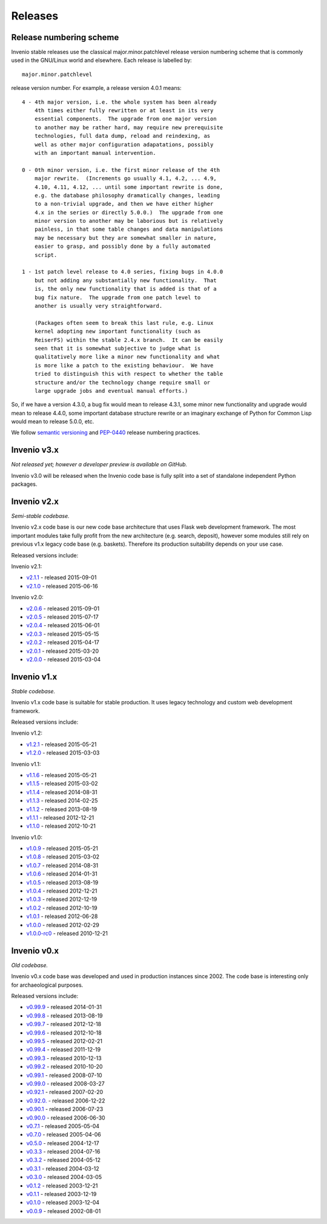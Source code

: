 ..  This file is part of Invenio
    Copyright (C) 2015, 2016 CERN.

    Invenio is free software; you can redistribute it and/or
    modify it under the terms of the GNU General Public License as
    published by the Free Software Foundation; either version 2 of the
    License, or (at your option) any later version.

    Invenio is distributed in the hope that it will be useful, but
    WITHOUT ANY WARRANTY; without even the implied warranty of
    MERCHANTABILITY or FITNESS FOR A PARTICULAR PURPOSE.  See the GNU
    General Public License for more details.

    You should have received a copy of the GNU General Public License
    along with Invenio; if not, write to the Free Software Foundation, Inc.,
    59 Temple Place, Suite 330, Boston, MA 02111-1307, USA.

Releases
========

Release numbering scheme
------------------------

Invenio stable releases use the classical major.minor.patchlevel
release version numbering scheme that is commonly used in the
GNU/Linux world and elsewhere.  Each release is labelled by::

     major.minor.patchlevel

release version number.  For example, a release version 4.0.1 means::

       4 - 4th major version, i.e. the whole system has been already
           4th times either fully rewritten or at least in its very
           essential components.  The upgrade from one major version
           to another may be rather hard, may require new prerequisite
           technologies, full data dump, reload and reindexing, as
           well as other major configuration adapatations, possibly
           with an important manual intervention.

       0 - 0th minor version, i.e. the first minor release of the 4th
           major rewrite.  (Increments go usually 4.1, 4.2, ... 4.9,
           4.10, 4.11, 4.12, ... until some important rewrite is done,
           e.g. the database philosophy dramatically changes, leading
           to a non-trivial upgrade, and then we have either higher
           4.x in the series or directly 5.0.0.)  The upgrade from one
           minor version to another may be laborious but is relatively
           painless, in that some table changes and data manipulations
           may be necessary but they are somewhat smaller in nature,
           easier to grasp, and possibly done by a fully automated
           script.

       1 - 1st patch level release to 4.0 series, fixing bugs in 4.0.0
           but not adding any substantially new functionality.  That
           is, the only new functionality that is added is that of a
           bug fix nature.  The upgrade from one patch level to
           another is usually very straightforward.

           (Packages often seem to break this last rule, e.g. Linux
           kernel adopting new important functionality (such as
           ReiserFS) within the stable 2.4.x branch.  It can be easily
           seen that it is somewhat subjective to judge what is
           qualitatively more like a minor new functionality and what
           is more like a patch to the existing behaviour.  We have
           tried to distinguish this with respect to whether the table
           structure and/or the technology change require small or
           large upgrade jobs and eventual manual efforts.)

So, if we have a version 4.3.0, a bug fix would mean to release 4.3.1,
some minor new functionality and upgrade would mean to release 4.4.0,
some important database structure rewrite or an imaginary exchange of
Python for Common Lisp would mean to release 5.0.0, etc.

We follow `semantic versioning <http://semver.org/>`_ and `PEP-0440
<https://www.python.org/dev/peps/pep-0440/>`_ release numbering practices.

Invenio v3.x
------------

*Not released yet; however a developer preview is available on GitHub.*

Invenio v3.0 will be released when the Invenio code base is fully split into a
set of standalone independent Python packages.

Invenio v2.x
------------

*Semi-stable codebase.*

Invenio v2.x code base is our new code base architecture that uses Flask web
development framework. The most important modules take fully profit from the new
architecture (e.g. search, deposit), however some modules still rely on previous
v1.x legacy code base (e.g. baskets). Therefore its production suitability
depends on your use case.

Released versions include:

Invenio v2.1:

* `v2.1.1 <https://github.com/inveniosoftware/invenio/releases/tag/v2.1.1>`_ - released 2015-09-01
* `v2.1.0 <https://github.com/inveniosoftware/invenio/releases/tag/v2.1.0>`_ - released 2015-06-16

Invenio v2.0:

* `v2.0.6 <https://github.com/inveniosoftware/invenio/releases/tag/v2.0.6>`_ - released 2015-09-01
* `v2.0.5 <https://github.com/inveniosoftware/invenio/releases/tag/v2.0.5>`_ - released 2015-07-17
* `v2.0.4 <https://github.com/inveniosoftware/invenio/releases/tag/v2.0.4>`_ - released 2015-06-01
* `v2.0.3 <https://github.com/inveniosoftware/invenio/releases/tag/v2.0.3>`_ - released 2015-05-15
* `v2.0.2 <https://github.com/inveniosoftware/invenio/releases/tag/v2.0.2>`_ - released 2015-04-17
* `v2.0.1 <https://github.com/inveniosoftware/invenio/releases/tag/v2.0.1>`_ - released 2015-03-20
* `v2.0.0 <https://github.com/inveniosoftware/invenio/releases/tag/v2.0.0>`_ - released 2015-03-04

Invenio v1.x
------------

*Stable codebase.*

Invenio v1.x code base is suitable for stable production. It uses legacy
technology and custom web development framework.

Released versions include:

Invenio v1.2:

* `v1.2.1 <https://github.com/inveniosoftware/invenio/releases/tag/v1.2.1>`_ - released 2015-05-21
* `v1.2.0 <https://github.com/inveniosoftware/invenio/releases/tag/v1.2.0>`_ - released 2015-03-03

Invenio v1.1:

* `v1.1.6 <https://github.com/inveniosoftware/invenio/releases/tag/v1.1.6>`_ - released 2015-05-21
* `v1.1.5 <https://github.com/inveniosoftware/invenio/releases/tag/v1.1.5>`_ - released 2015-03-02
* `v1.1.4 <https://github.com/inveniosoftware/invenio/releases/tag/v1.1.4>`_ - released 2014-08-31
* `v1.1.3 <https://github.com/inveniosoftware/invenio/releases/tag/v1.1.3>`_ - released 2014-02-25
* `v1.1.2 <https://github.com/inveniosoftware/invenio/releases/tag/v1.1.2>`_ - released 2013-08-19
* `v1.1.1 <https://github.com/inveniosoftware/invenio/releases/tag/v1.1.1>`_ - released 2012-12-21
* `v1.1.0 <https://github.com/inveniosoftware/invenio/releases/tag/v1.1.0>`_ - released 2012-10-21

Invenio v1.0:

* `v1.0.9 <https://github.com/inveniosoftware/invenio/releases/tag/v1.0.9>`_ - released 2015-05-21
* `v1.0.8 <https://github.com/inveniosoftware/invenio/releases/tag/v1.0.8>`_ - released 2015-03-02
* `v1.0.7 <https://github.com/inveniosoftware/invenio/releases/tag/v1.0.7>`_ - released 2014-08-31
* `v1.0.6 <https://github.com/inveniosoftware/invenio/releases/tag/v1.0.6>`_ - released 2014-01-31
* `v1.0.5 <https://github.com/inveniosoftware/invenio/releases/tag/v1.0.5>`_ - released 2013-08-19
* `v1.0.4 <https://github.com/inveniosoftware/invenio/releases/tag/v1.0.4>`_ - released 2012-12-21
* `v1.0.3 <https://github.com/inveniosoftware/invenio/releases/tag/v1.0.3>`_ - released 2012-12-19
* `v1.0.2 <https://github.com/inveniosoftware/invenio/releases/tag/v1.0.2>`_ - released 2012-10-19
* `v1.0.1 <https://github.com/inveniosoftware/invenio/releases/tag/v1.0.1>`_ - released 2012-06-28
* `v1.0.0 <https://github.com/inveniosoftware/invenio/releases/tag/v1.0.0>`_ - released 2012-02-29
* `v1.0.0-rc0 <https://github.com/inveniosoftware/invenio/releases/tag/v1.0.0-rc0>`_ - released 2010-12-21

Invenio v0.x
------------

*Old codebase.*

Invenio v0.x code base was developed and used in production instances
since 2002. The code base is interesting only for archaeological purposes.

Released versions include:

* `v0.99.9 <https://github.com/inveniosoftware/invenio/releases/tag/v0.99.9>`_ - released 2014-01-31
* `v0.99.8 <https://github.com/inveniosoftware/invenio/releases/tag/v0.99.8>`_ - released 2013-08-19
* `v0.99.7 <https://github.com/inveniosoftware/invenio/releases/tag/v0.99.7>`_ - released 2012-12-18
* `v0.99.6 <https://github.com/inveniosoftware/invenio/releases/tag/v0.99.6>`_ - released 2012-10-18
* `v0.99.5 <https://github.com/inveniosoftware/invenio/releases/tag/v0.99.5>`_ - released 2012-02-21
* `v0.99.4 <https://github.com/inveniosoftware/invenio/releases/tag/v0.99.4>`_ - released 2011-12-19
* `v0.99.3 <https://github.com/inveniosoftware/invenio/releases/tag/v0.99.3>`_ - released 2010-12-13
* `v0.99.2 <https://github.com/inveniosoftware/invenio/releases/tag/v0.99.2>`_ - released 2010-10-20
* `v0.99.1 <https://github.com/inveniosoftware/invenio/releases/tag/v0.99.1>`_ - released 2008-07-10
* `v0.99.0 <https://github.com/inveniosoftware/invenio/releases/tag/v0.99.0>`_ - released 2008-03-27
* `v0.92.1 <https://github.com/inveniosoftware/invenio/releases/tag/v0.92.1>`_ - released 2007-02-20
* `v0.92.0. <https://github.com/inveniosoftware/invenio/releases/tag/v0.92.0>`_ - released 2006-12-22
* `v0.90.1 <https://github.com/inveniosoftware/invenio/releases/tag/v0.90.1>`_ - released 2006-07-23
* `v0.90.0 <https://github.com/inveniosoftware/invenio/releases/tag/v0.90.0>`_ - released 2006-06-30
* `v0.7.1 <https://github.com/inveniosoftware/invenio/releases/tag/v0.7.1>`_ - released 2005-05-04
* `v0.7.0 <https://github.com/inveniosoftware/invenio/releases/tag/v0.7.0>`_ - released 2005-04-06
* `v0.5.0 <https://github.com/inveniosoftware/invenio/releases/tag/v0.5.0>`_ - released 2004-12-17
* `v0.3.3 <https://github.com/inveniosoftware/invenio/releases/tag/v0.3.3>`_ - released 2004-07-16
* `v0.3.2 <https://github.com/inveniosoftware/invenio/releases/tag/v0.3.2>`_ - released 2004-05-12
* `v0.3.1 <https://github.com/inveniosoftware/invenio/releases/tag/v0.3.1>`_ - released 2004-03-12
* `v0.3.0 <https://github.com/inveniosoftware/invenio/releases/tag/v0.3.0>`_ - released 2004-03-05
* `v0.1.2 <https://github.com/inveniosoftware/invenio/releases/tag/v0.1.2>`_ - released 2003-12-21
* `v0.1.1 <https://github.com/inveniosoftware/invenio/releases/tag/v0.1.1>`_ - released 2003-12-19
* `v0.1.0 <https://github.com/inveniosoftware/invenio/releases/tag/v0.1.0>`_ - released 2003-12-04
* `v0.0.9 <https://github.com/inveniosoftware/invenio/releases/tag/v0.0.9>`_ - released 2002-08-01
